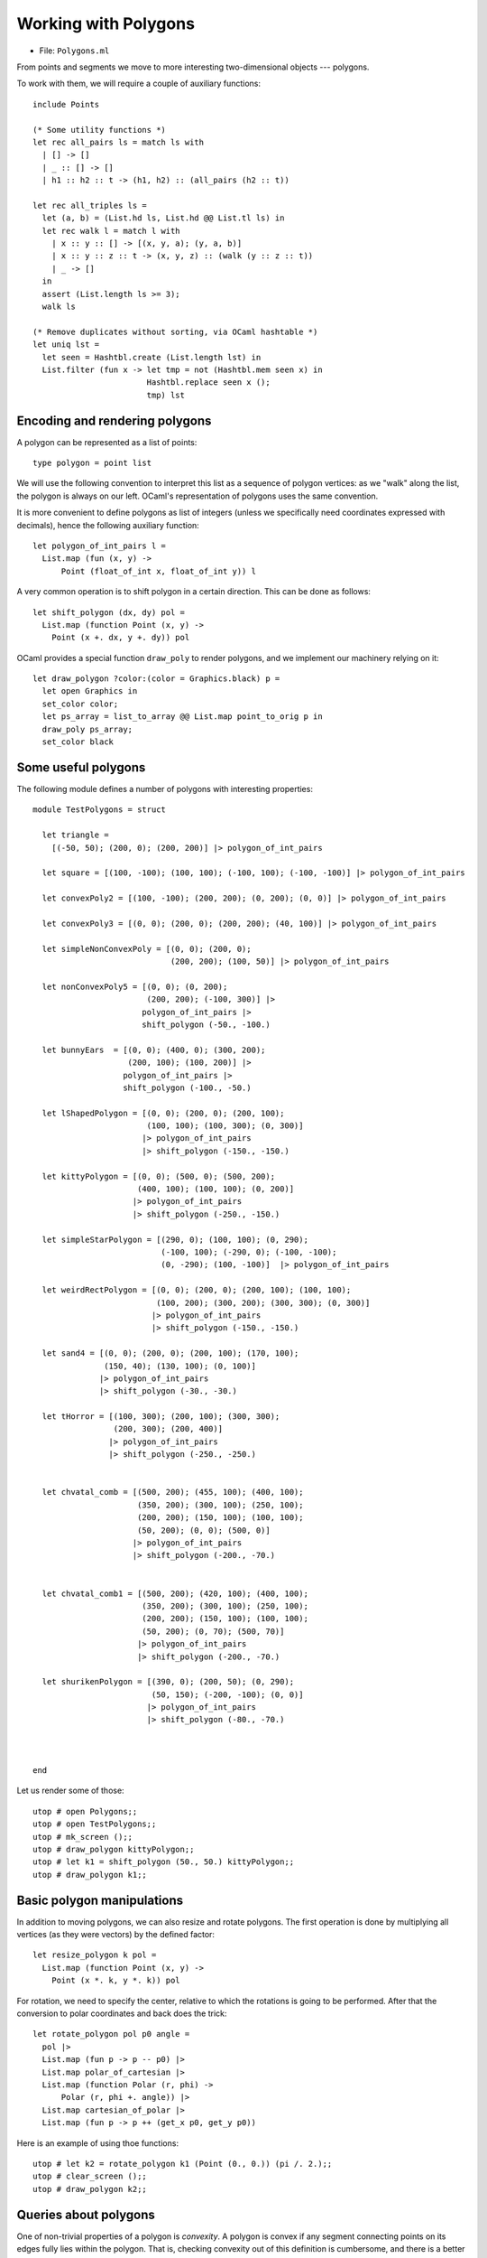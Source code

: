 .. -*- mode: rst -*-

.. _polygons:

Working with Polygons
=====================

* File: ``Polygons.ml``

From points and segments we move to more interesting two-dimensional objects --- polygons. 

To work with them, we will require a couple of auxiliary functions::

   include Points

   (* Some utility functions *)
   let rec all_pairs ls = match ls with
     | [] -> []
     | _ :: [] -> []
     | h1 :: h2 :: t -> (h1, h2) :: (all_pairs (h2 :: t))    

   let rec all_triples ls = 
     let (a, b) = (List.hd ls, List.hd @@ List.tl ls) in
     let rec walk l = match l with
       | x :: y :: [] -> [(x, y, a); (y, a, b)]
       | x :: y :: z :: t -> (x, y, z) :: (walk (y :: z :: t))    
       | _ -> []
     in
     assert (List.length ls >= 3);
     walk ls

   (* Remove duplicates without sorting, via OCaml hashtable *)
   let uniq lst =
     let seen = Hashtbl.create (List.length lst) in
     List.filter (fun x -> let tmp = not (Hashtbl.mem seen x) in
                           Hashtbl.replace seen x ();
                           tmp) lst

Encoding and rendering polygons
-------------------------------

A polygon can be represented as a list of points::

 type polygon = point list 

We will use the following convention to interpret this list as a sequence of polygon vertices: as we "walk" along the list, the polygon is always on our left. OCaml's representation of polygons uses the same convention.

It is more convenient to define polygons as list of integers (unless we specifically need coordinates expressed with decimals), hence the following auxiliary function::

 let polygon_of_int_pairs l = 
   List.map (fun (x, y) -> 
       Point (float_of_int x, float_of_int y)) l

A very common operation is to shift polygon in a certain direction. This can be done as follows::

 let shift_polygon (dx, dy) pol = 
   List.map (function Point (x, y) ->
     Point (x +. dx, y +. dy)) pol

OCaml provides a special function ``draw_poly`` to render polygons, and we implement our machinery relying on it::

 let draw_polygon ?color:(color = Graphics.black) p = 
   let open Graphics in
   set_color color;
   let ps_array = list_to_array @@ List.map point_to_orig p in
   draw_poly ps_array;
   set_color black

Some useful polygons
--------------------

The following module defines a number of polygons with interesting properties::

 module TestPolygons = struct

   let triangle = 
     [(-50, 50); (200, 0); (200, 200)] |> polygon_of_int_pairs

   let square = [(100, -100); (100, 100); (-100, 100); (-100, -100)] |> polygon_of_int_pairs

   let convexPoly2 = [(100, -100); (200, 200); (0, 200); (0, 0)] |> polygon_of_int_pairs

   let convexPoly3 = [(0, 0); (200, 0); (200, 200); (40, 100)] |> polygon_of_int_pairs

   let simpleNonConvexPoly = [(0, 0); (200, 0); 
                              (200, 200); (100, 50)] |> polygon_of_int_pairs

   let nonConvexPoly5 = [(0, 0); (0, 200); 
                         (200, 200); (-100, 300)] |> 
                        polygon_of_int_pairs |>
                        shift_polygon (-50., -100.)

   let bunnyEars  = [(0, 0); (400, 0); (300, 200); 
                     (200, 100); (100, 200)] |> 
                    polygon_of_int_pairs |>
                    shift_polygon (-100., -50.)

   let lShapedPolygon = [(0, 0); (200, 0); (200, 100); 
                         (100, 100); (100, 300); (0, 300)]  
                        |> polygon_of_int_pairs
                        |> shift_polygon (-150., -150.)

   let kittyPolygon = [(0, 0); (500, 0); (500, 200); 
                       (400, 100); (100, 100); (0, 200)] 
                      |> polygon_of_int_pairs
                      |> shift_polygon (-250., -150.)

   let simpleStarPolygon = [(290, 0); (100, 100); (0, 290); 
                            (-100, 100); (-290, 0); (-100, -100); 
                            (0, -290); (100, -100)]  |> polygon_of_int_pairs

   let weirdRectPolygon = [(0, 0); (200, 0); (200, 100); (100, 100); 
                           (100, 200); (300, 200); (300, 300); (0, 300)]  
                          |> polygon_of_int_pairs
                          |> shift_polygon (-150., -150.)

   let sand4 = [(0, 0); (200, 0); (200, 100); (170, 100); 
                (150, 40); (130, 100); (0, 100)] 
               |> polygon_of_int_pairs
               |> shift_polygon (-30., -30.)

   let tHorror = [(100, 300); (200, 100); (300, 300); 
                  (200, 300); (200, 400)]  
                 |> polygon_of_int_pairs
                 |> shift_polygon (-250., -250.)


   let chvatal_comb = [(500, 200); (455, 100); (400, 100);
                       (350, 200); (300, 100); (250, 100);
                       (200, 200); (150, 100); (100, 100);
                       (50, 200); (0, 0); (500, 0)]
                      |> polygon_of_int_pairs
                      |> shift_polygon (-200., -70.)


   let chvatal_comb1 = [(500, 200); (420, 100); (400, 100);
                        (350, 200); (300, 100); (250, 100);
                        (200, 200); (150, 100); (100, 100);
                        (50, 200); (0, 70); (500, 70)]  
                       |> polygon_of_int_pairs
                       |> shift_polygon (-200., -70.)

   let shurikenPolygon = [(390, 0); (200, 50); (0, 290); 
                          (50, 150); (-200, -100); (0, 0)]  
                         |> polygon_of_int_pairs
                         |> shift_polygon (-80., -70.)



 end

Let us render some of those::

 utop # open Polygons;;
 utop # open TestPolygons;;
 utop # mk_screen ();;
 utop # draw_polygon kittyPolygon;;
 utop # let k1 = shift_polygon (50., 50.) kittyPolygon;;
 utop # draw_polygon k1;;

.. image:: ../resources/cg07.png
   :width: 700px
   :align: center

Basic polygon manipulations
---------------------------

In addition to moving polygons, we can also resize and rotate polygons. The first operation is done by multiplying all vertices (as they were vectors) by the defined factor::

 let resize_polygon k pol = 
   List.map (function Point (x, y) ->
     Point (x *. k, y *. k)) pol

For rotation, we need to specify the center, relative to which the rotations is going to be performed. After that the conversion to polar coordinates and back does the trick::

 let rotate_polygon pol p0 angle = 
   pol |>
   List.map (fun p -> p -- p0) |>
   List.map polar_of_cartesian |>
   List.map (function Polar (r, phi) -> 
       Polar (r, phi +. angle)) |>
   List.map cartesian_of_polar |>
   List.map (fun p -> p ++ (get_x p0, get_y p0))

Here is an example of using thoe functions::

 utop # let k2 = rotate_polygon k1 (Point (0., 0.)) (pi /. 2.);;
 utop # clear_screen ();;
 utop # draw_polygon k2;;

.. image:: ../resources/cg08.png
   :width: 700px
   :align: center

Queries about polygons
----------------------

One of non-trivial properties of a polygon is *convexity*. A polygon is convex if any segment connecting points on its edges fully lies within the polygon. That is, checking convexity out of this definition is cumbersome, and there is a better way to do it, by relying one the machinery for determining directions. In essence, a polygon is convex if each three consecutive vertices in it do not form a right turn::

 let is_convex pol = 
   all_triples pol |>
   List.for_all (fun (p1, p2, p3) -> direction p1 p2 p3 <= 0)

Another property to check of two fixed polygons, is whether they intersect, which would mean a collision. This can be checked in a time proportional to the product of the sizes of the two polygons, via the following functions, checking pair-wise intersection of all of the edges::

 let edges pol = 
   if pol = [] then []
   else 
     let es = all_pairs pol in
     let lst = List.rev pol |> List.hd in
     let e = (lst, List.hd pol) in
     e :: es

 let polygons_touch_or_intersect pol1 pol2 =
   let es1 = edges pol1 in
   let es2 = edges pol2 in
   List.exists (fun e1 ->
     List.exists (fun e2 -> 
           segments_intersect e1 e2) es2) es1

Intermezzo: rays and intersections
----------------------------------

The procedure above only checks for intersection of edges, but what is one polygon is fully within another polygon? How can we determine that? To answer this question, we would need to be able to determine whether a certain point is *within* a given polygon. But for this we would need to make a small detour and talk about another geometric construction: rays.

Ray is similar to a segment, but only has one endpoint, spreading to the infinity in a certain direction. This is why we represent rays by its origin and an angle in radians (encoded as ``float``), determining the direction in which it spreads::

 type ray = point * float

 let draw_ray ?color:(color = Graphics.black) r = 
   let (p, phi) = r in
   let open Graphics in
   let q = p ++ (2000. *. (cos phi), 2000. *. (sin phi)) in
   draw_segment ~color (p, q)

Given a ray :math:`R = (p, \phi)` and a point :math:`p` that belongs to the line of the ray, we can determine whether :math:`p` is on :math:`r` by means of the following function::

 let point_on_ray ray p = 
   let (q, phi) = ray in
   (* Ray's direction *)
   let r = Point (cos phi, sin phi) in
   let u = dot_product (p -- q) r in
   u >=~ 0.

Notice that here we encode all points of :math:`R` via the equation :math:`q + u r`, where :math:`r` is a "directional" vector of the ray and :math:`0 \leq u`. We then solve the vector equation :math:`p = q + u r`, by multiplying both parts by :math:`r` via scalar product, and also noticing that :math:`r \cdot r = 1`. Finally, we check if :math:`u \geq 0`, to make sure that :math:`p` is not lying "behind" the ray.

Now, we can find an intersection of a ray and a segment, in a way similar to how that was done in Section :ref:`points`::

 let ray_segment_intersection ray seg = 
   let (p, p') = seg in
   let (q, phi) = ray in
   (* Segment's direction *)
   let s = Point (get_x p' -. get_x p, get_y p' -. get_y p) in
   (* Ray's direction *)
   let r = Point (cos phi, sin phi) in

   (* Ray and Segment are parallel *)
   if cross_product s r =~= 0. then
     (* Ray and Segment are collinear *)
     if cross_product (p -- q) r =~= 0.
     then if point_on_ray ray p then Some p 
       else if point_on_ray ray p' then Some p'
       else None
     else None
   else begin
     (* Point on segment *)
     let t = (cross_product (q -- p) r) /. (cross_product s r) in
     (* Point on ray *)
     let u = (cross_product (p -- q) s) /. (cross_product r s) in
     if u >=~ 0. && t >=~ 0. && t <=~ 1. 
     then
       let Point (sx, sy) = s in
       let z = p ++ (sx *. t, sy *. t) in
       Some z
     else
       None
   end
 
Specifically, if the ray and the segment are collinear than we can try to find if one of the end points of the segment is on the ray.

Otherwise, if they are not collinear, we express them both in the vector form
and solve two equations, wrt. the scalar parameters ``t`` and ``u``. Finally, we
check that ``u`` and ``t`` are in the allowed ranges, and use one of them to
calculate the intersection point.


Point within an polygon
-----------------------

A simple way to determine whether a point is within a polygon if to draw a ray
(in an arbitrary direction) from it and count how many times it intersect the
edges of the polygon. If this number is odd, the point is within the polygon,
otherwise it is outside. This is done by the procedure ``point_within_polygon``
defined below, along with several auxiliary functions::

 (* Get neightbors of a vertex *)
 let get_vertex_neighbours pol v = 
   assert (List.mem v pol);

   let arr = Array.of_list pol in
   let n = Array.length arr in
   assert (Array.length arr >= 3);

   if v = arr.(0) then (arr.(n - 1), arr.(1))
   else if v = arr.(n - 1) then (arr.(n - 2), arr.(0))
   else let rec walk i = 
          if i = n - 1 then (arr.(n - 2), arr.(0))
          else if v = arr.(i) 
          then (arr.(i - 1), arr.(i + 1))
          else walk (i + 1)
     in walk 1

 (* Get neightbors of a vertex *)
 let neighbours_on_different_sides ray pol p =
   if not (List.mem p pol) then true
   else
     let (a, b) = get_vertex_neighbours pol p in
     let (r, d) = ray in 
     let s = r ++ (cos d, sin d) in
     let dir1 = direction r s a in
     let dir2 = direction r s b in
     dir1 <> dir2

To avoid conrer cases, it makes sense to cast the ray from ``p`` in a way that
so it would not be collinear with any of the edges and not pass through any
vertices. For this, we will need the following function::

 let choose_ray_angle pol p = 
   let Point (xp, yp) = p in 
   let edge_angles = 
     edges pol |>
     List.map (fun (Point (x1, y1), Point (x2, y2)) -> 
         let dx = x2 -. x1 in
         let dy = y2 -. y1 in 
         atan2 dy dx) in
   let vertex_angles = 
     pol |> List.map (fun (Point (x1,y1)) -> 
                   let dy = y1 -. yp in 
                   let dx = x1 -. xp in 
                   atan2 dy dx) in 
   let n = 2 * (List.length pol) + 1 in
   let candidate_angles = 
     iota (n + 1) |>
     List.map (fun i -> 
       (float_of_int i) *. pi /. (float_of_int n)) in
   let phi = List.find (fun c ->  List.for_all 
                           (fun a -> not (a =~= c)) 
                           edge_angles && 
                           List.for_all 
                           (fun a -> not (a =~= c)) 
                           vertex_angles) candidate_angles in
   phi      


Now, we can determine whether the point is within the polygon::

 (* Point within a polygon *)

 let point_within_polygon pol p = 
   let ray = (p, (choose_ray_angle pol p)) in
   let es = edges pol in
   if List.mem p pol ||
      List.exists (fun e -> point_on_segment e p) es then true
   else
     begin
       let n = 
         edges pol |> 
         List.map (fun e -> ray_segment_intersection ray e) |>
         List.filter (fun r -> r <> None) |>
         List.map (fun r -> get_exn r) |>

         (* Intersecting a vertex *)
         uniq |>

         (* Touching vertices *)
         List.filter (neighbours_on_different_sides ray pol) |>

         (* Compute length *)
         List.length
       in
       n mod 2 = 1
     end

A few corner cases have to be taken into the account:

(a) A ray may contain the entire edge of the polygon.

(b) A ray may "touch" a sharp vertex --- in this case this
    intersection should not count. However, if a ray "passes" through
    a vertex (as opposed to touching it), this should count as an
    intersection.

The case (a) does not happen, as we have chosen the ray to be not
collinear with any of th edges.

In the case (b) case, duplicating intersections need to be removed
first, hence the use of ``uniq``. The configuration can be detected by
checking whether two adjacent edges to the node suspected in
"touching" lie on the single side or on two opposite sides of the ray.
Only the second case (detected via ``neighbours_on_different_sides``)
needs to be accounted.

We can test our procedure on the following polygon::

 utop # let pol = TestPolygons.sand4;;
 utop # let p = Point (-150., 10.);; 
 utop # let q = Point (50., 10.);;
 utop # let r = Point (-150., 70.);; 
 utop # let s = Point (120., 70.);;
 utop # point_within_polygon pol p;;
 - : bool = false
 utop # point_within_polygon pol q;;
 - : bool = true
 utop # point_within_polygon pol r;;
 - : bool = false
 utop # point_within_polygon pol s;;
 - : bool = false

.. image:: ../resources/cg09.png
   :width: 700px
   :align: center
